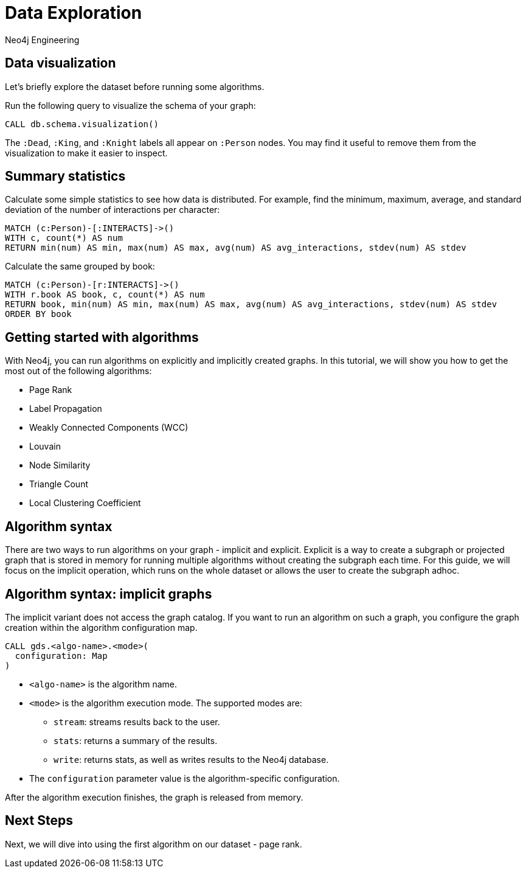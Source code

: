 = Data Exploration
:author: Neo4j Engineering
:description: Get an introduction to the graph data science library with hands-on practice with some of the key graph algorithms
:img: https://s3.amazonaws.com/guides.neo4j.com/data_science/img
:gist: https://raw.githubusercontent.com/neo4j-examples/graphgists/master/browser-guides/data_science
:guides: https://s3.amazonaws.com/guides.neo4j.com/data_science
:tags: data-science, gds, graph-algorithms
:neo4j-version: 3.5

== Data visualization

Let's briefly explore the dataset before running some algorithms.

Run the following query to visualize the schema of your graph:

[source,cypher]
----
CALL db.schema.visualization()
----

The `:Dead`, `:King`, and `:Knight` labels all appear on `:Person` nodes.
You may find it useful to remove them from the visualization to make it easier to inspect.

== Summary statistics

Calculate some simple statistics to see how data is distributed.
For example, find the minimum, maximum, average, and standard deviation of the number of interactions per character:

[source,cypher]
----
MATCH (c:Person)-[:INTERACTS]->()
WITH c, count(*) AS num
RETURN min(num) AS min, max(num) AS max, avg(num) AS avg_interactions, stdev(num) AS stdev
----

Calculate the same grouped by book:

[source,cypher]
----
MATCH (c:Person)-[r:INTERACTS]->()
WITH r.book AS book, c, count(*) AS num
RETURN book, min(num) AS min, max(num) AS max, avg(num) AS avg_interactions, stdev(num) AS stdev
ORDER BY book
----

== Getting started with algorithms

With Neo4j, you can run algorithms on explicitly and implicitly created graphs. In this tutorial, we will show you how to get the most out of the following algorithms:

* Page Rank
* Label Propagation
* Weakly Connected Components (WCC)
* Louvain
* Node Similarity
* Triangle Count
* Local Clustering Coefficient

== Algorithm syntax

There are two ways to run algorithms on your graph - implicit and explicit. Explicit is a way to create a subgraph or projected graph that is stored in memory for running multiple algorithms without creating the subgraph each time. For this guide, we will focus on the implicit operation, which runs on the whole dataset or allows the user to create the subgraph adhoc.

== Algorithm syntax: implicit graphs

The implicit variant does not access the graph catalog.
If you want to run an algorithm on such a graph, you configure the graph creation within the algorithm configuration map.

[source]
----
CALL gds.<algo-name>.<mode>(
  configuration: Map
)
----

* `<algo-name>` is the algorithm name.
* `<mode>` is the algorithm execution mode.
The supported modes are:
** `stream`: streams results back to the user.
** `stats`: returns a summary of the results.
** `write`: returns stats, as well as writes results to the Neo4j database.
* The `configuration` parameter value is the algorithm-specific configuration.

After the algorithm execution finishes, the graph is released from memory.

== Next Steps

Next, we will dive into using the first algorithm on our dataset - page rank.

ifdef::env-guide[]
pass:a[<a play-topic='{guides}/03_pagerank.html'>Centrality: Page Rank</a>]
endif::[]
ifdef::env-graphgist[]
link:{gist}/03_pagerank.adoc[Centrality: Page Rank^]
endif::[]